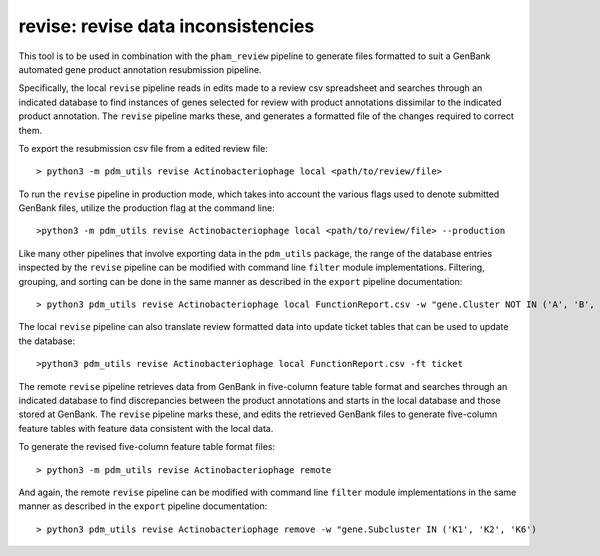 .. _revise:

revise: revise data inconsistencies
===================================

This tool is to be used in combination with the ``pham_review`` pipeline to generate files formatted to suit a GenBank automated gene product annotation resubmission pipeline.

Specifically, the local ``revise`` pipeline reads in edits made to a review csv spreadsheet and searches through an indicated database to find instances of genes selected for review with product annotations dissimilar to the indicated product annotation.  The ``revise`` pipeline marks these, and generates a formatted file of the changes required to correct them.

To export the resubmission csv file from a edited review file::

    > python3 -m pdm_utils revise Actinobacteriophage local <path/to/review/file>

To run the ``revise`` pipeline in production mode, which takes into account the various flags used to denote submitted GenBank files, utilize the production flag at the command line::

    >python3 -m pdm_utils revise Actinobacteriophage local <path/to/review/file> --production

Like many other pipelines that involve exporting data in the ``pdm_utils`` package, the range of the database entries inspected by the ``revise`` pipeline can be modified with command line ``filter`` module implementations.  Filtering, grouping, and sorting can be done in the same manner as described in the ``export`` pipeline documentation::

    > python3 pdm_utils revise Actinobacteriophage local FunctionReport.csv -w "gene.Cluster NOT IN ('A', 'B', 'K')" -g phage.Cluster -s phage.PhageID

The local ``revise`` pipeline can also translate review formatted data into update ticket tables that can be used to update the database::

    >python3 pdm_utils revise Actinobacteriophage local FunctionReport.csv -ft ticket

The remote ``revise`` pipeline retrieves data from GenBank in five-column feature table format and searches through an indicated database to find discrepancies between the product annotations and starts in the local database and those stored at GenBank.  The ``revise`` pipeline marks these, and edits the retrieved GenBank files to generate five-column feature tables with feature data consistent with the local data.

To generate the revised five-column feature table format files::

    > python3 -m pdm_utils revise Actinobacteriophage remote 

And again, the remote ``revise`` pipeline can be modified with command line ``filter`` module implementations in the same manner as described in the ``export`` pipeline documentation::

    > python3 pdm_utils revise Actinobacteriophage remove -w "gene.Subcluster IN ('K1', 'K2', 'K6')
